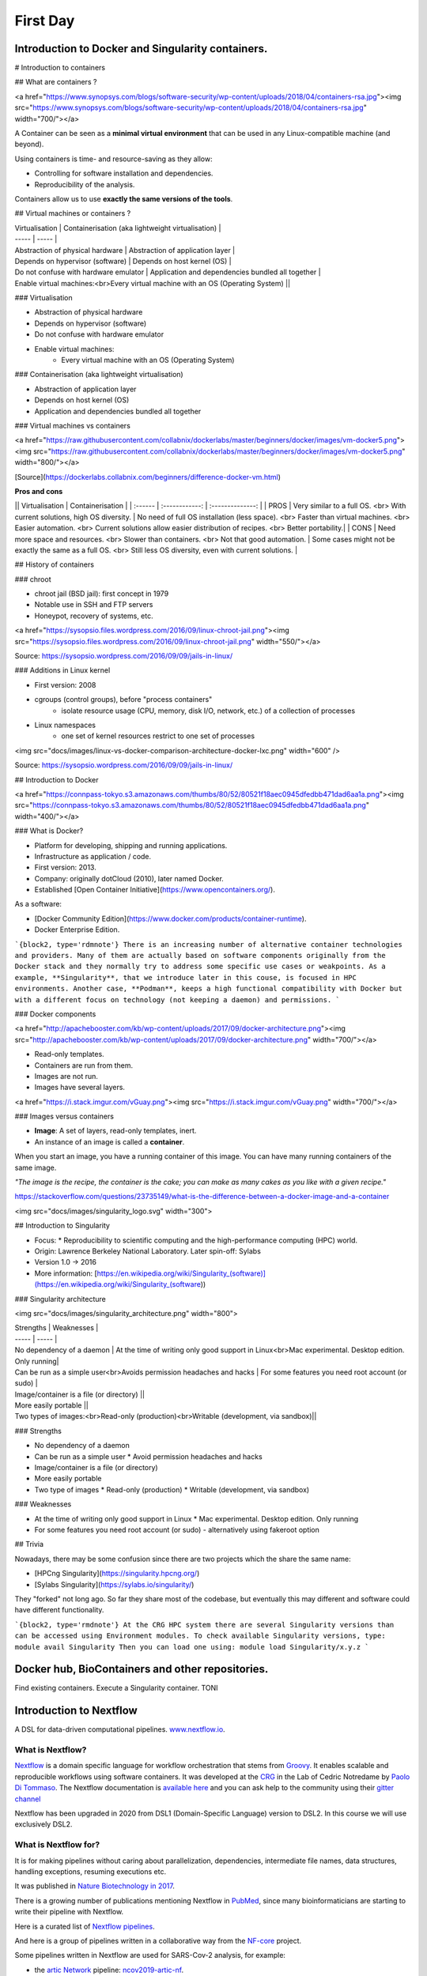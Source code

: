 .. _first-page:

*******************
First Day
*******************

Introduction to Docker and Singularity containers.
============

# Introduction to containers

## What are containers ?

<a href="https://www.synopsys.com/blogs/software-security/wp-content/uploads/2018/04/containers-rsa.jpg"><img src="https://www.synopsys.com/blogs/software-security/wp-content/uploads/2018/04/containers-rsa.jpg" width="700/"></a>

A Container can be seen as a **minimal virtual environment** that can be used in any Linux-compatible machine (and beyond).

Using containers is time- and resource-saving as they allow:

* Controlling for software installation and dependencies.
* Reproducibility of the analysis.

Containers allow us to use **exactly the same versions of the tools**.

## Virtual machines or containers ?

| Virtualisation | Containerisation (aka lightweight virtualisation) |
| ----- | ----- |
| Abstraction of physical hardware | Abstraction of application layer |
| Depends on hypervisor (software) | Depends on host kernel (OS) |
| Do not confuse with hardware emulator | Application and dependencies bundled all together |
| Enable virtual machines:<br>Every virtual machine with an OS (Operating System) ||

### Virtualisation

* Abstraction of physical hardware
* Depends on hypervisor (software)
* Do not confuse with hardware emulator
* Enable virtual machines:
	* Every virtual machine with an OS (Operating System)

### Containerisation (aka lightweight virtualisation)

* Abstraction of application layer
* Depends on host kernel (OS)
* Application and dependencies bundled all together

### Virtual machines vs containers

<a href="https://raw.githubusercontent.com/collabnix/dockerlabs/master/beginners/docker/images/vm-docker5.png"><img src="https://raw.githubusercontent.com/collabnix/dockerlabs/master/beginners/docker/images/vm-docker5.png" width="800/"></a>

[Source](https://dockerlabs.collabnix.com/beginners/difference-docker-vm.html)

**Pros and cons**

|| Virtualisation | Containerisation |
| :------ | :------------: | :--------------: |
| PROS | Very similar to a full OS. <br> With current solutions, high OS diversity. | No need of full OS installation (less space). <br> Faster than virtual machines. <br> Easier automation. <br> Current solutions allow easier distribution of recipes. <br> Better portability.|
| CONS | Need more space and resources. <br> Slower than containers. <br> Not that good automation. | Some cases might not be exactly the same as a full OS. <br> Still less OS diversity, even with current solutions. |

## History of containers

### chroot

* chroot jail (BSD jail): first concept in 1979
* Notable use in SSH and FTP servers
* Honeypot, recovery of systems, etc.

<a href="https://sysopsio.files.wordpress.com/2016/09/linux-chroot-jail.png"><img src="https://sysopsio.files.wordpress.com/2016/09/linux-chroot-jail.png" width="550/"></a>

Source: https://sysopsio.wordpress.com/2016/09/09/jails-in-linux/

### Additions in Linux kernel

* First version: 2008
* cgroups (control groups), before "process containers"
	* isolate resource usage (CPU, memory, disk I/O, network, etc.) of a collection of processes
* Linux namespaces
	* one set of kernel resources restrict to one set of processes

<img src="docs/images/linux-vs-docker-comparison-architecture-docker-lxc.png" width="600" />

Source: https://sysopsio.wordpress.com/2016/09/09/jails-in-linux/


## Introduction to Docker

<a href="https://connpass-tokyo.s3.amazonaws.com/thumbs/80/52/80521f18aec0945dfedbb471dad6aa1a.png"><img src="https://connpass-tokyo.s3.amazonaws.com/thumbs/80/52/80521f18aec0945dfedbb471dad6aa1a.png" width="400/"></a>

### What is Docker?

* Platform for developing, shipping and running applications.
* Infrastructure as application / code.
* First version: 2013.
* Company: originally dotCloud (2010), later named Docker.
* Established [Open Container Initiative](https://www.opencontainers.org/).

As a software:

* [Docker Community Edition](https://www.docker.com/products/container-runtime).
* Docker Enterprise Edition.

```{block2, type='rdmnote'}
There is an increasing number of alternative container technologies and providers. Many of them are actually based on software components originally from the Docker stack and they normally try to address some specific use cases or weakpoints. As a example, **Singularity**, that we introduce later in this couse, is focused in HPC environments. Another case, **Podman**, keeps a high functional compatibility with Docker but with a different focus on technology (not keeping a daemon) and permissions.
```

### Docker components

<a href="http://apachebooster.com/kb/wp-content/uploads/2017/09/docker-architecture.png"><img src="http://apachebooster.com/kb/wp-content/uploads/2017/09/docker-architecture.png" width="700/"></a>

* Read-only templates.
* Containers are run from them.
* Images are not run.
* Images have several layers.

<a href="https://i.stack.imgur.com/vGuay.png"><img src="https://i.stack.imgur.com/vGuay.png" width="700/"></a>


### Images versus containers

* **Image**: A set of layers, read-only templates, inert.
* An instance of an image is called a **container**.

When you start an image, you have a running container of this image. You can have many running containers of the same image.

*"The image is the recipe, the container is the cake; you can make as many cakes as you like with a given recipe."*

https://stackoverflow.com/questions/23735149/what-is-the-difference-between-a-docker-image-and-a-container


<img src="docs/images/singularity_logo.svg" width="300">

## Introduction to Singularity

* Focus:
  * Reproducibility to scientific computing and the high-performance computing (HPC) world.
* Origin: Lawrence Berkeley National Laboratory. Later spin-off: Sylabs
* Version 1.0 -> 2016
* More information: [https://en.wikipedia.org/wiki/Singularity_(software)](https://en.wikipedia.org/wiki/Singularity_(software))

### Singularity architecture

<img src="docs/images/singularity_architecture.png" width="800">

| Strengths | Weaknesses |
| ----- | ----- |
| No dependency of a daemon | At the time of writing only good support in Linux<br>Mac experimental. Desktop edition. Only running|
| Can be run as a simple user<br>Avoids permission headaches and hacks | For some features you need root account (or sudo) |
| Image/container is a file (or directory) ||
| More easily portable ||
| Two types of images:<br>Read-only (production)<br>Writable (development, via sandbox)||

### Strengths

* No dependency of a daemon
* Can be run as a simple user
  * Avoid permission headaches and hacks
* Image/container is a file (or directory)
* More easily portable
* Two type of images
  * Read-only (production)
  * Writable (development, via sandbox)


### Weaknesses

* At the time of writing only good support in Linux
  * Mac experimental. Desktop edition. Only running
* For some features you need root account (or sudo) - alternatively using fakeroot option


## Trivia

Nowadays, there may be some confusion since there are two projects which the share the same name:

* [HPCng Singularity](https://singularity.hpcng.org/)
* [Sylabs Singularity](https://sylabs.io/singularity/)

They "forked" not long ago. So far they share most of the codebase, but eventually this may different and software could have different functionality.

```{block2, type='rmdnote'}
At the CRG HPC system there are several Singularity versions than can be accessed using Environment modules.
To check available Singularity versions, type: module avail Singularity
Then you can load one using: module load Singularity/x.y.z
```


Docker hub, BioContainers and other repositories.
============
Find existing containers. Execute a Singularity container.
TONI

Introduction to Nextflow
============
A DSL for data-driven computational pipelines. `www.nextflow.io <https://www.nextflow.io>`_.

.. image:: images/nextflow_logo_deep.png
  :width: 400


What is Nextflow?
----------------

.. image:: images/nextf_groovy.png
  :width: 600

`Nextflow <https://www.nextflow.io>`__ is a domain specific language for workflow orchestration that stems from `Groovy <https://groovy-lang.org/>`__. It enables scalable and reproducible workflows using software containers.
It was developed at the `CRG <www.crg.eu>`__ in the Lab of Cedric Notredame by `Paolo Di Tommaso <https://github.com/pditommaso>`__.
The Nextflow documentation is `available here <https://www.nextflow.io/docs/latest/>`__ and you can ask help to the community using their `gitter channel <https://gitter.im/nextflow-io/nextflow>`__

Nextflow has been upgraded in 2020 from DSL1 (Domain-Specific Language) version to DSL2. In this course we will use exclusively DSL2.

What is Nextflow for?
----------------

It is for making pipelines without caring about parallelization, dependencies, intermediate file names, data structures, handling exceptions, resuming executions etc.

It was published in `Nature Biotechnology in 2017 <https://pubmed.ncbi.nlm.nih.gov/28398311/>`__.

.. image:: images/NF_pub.png
  :width: 600


There is a growing number of publications mentioning Nextflow in `PubMed <https://pubmed.ncbi.nlm.nih.gov/?term=nextflow&timeline=expanded&sort=pubdate&sort_order=asc>`__, since many bioinformaticians are starting to write their pipeline with Nextflow.

.. image:: images/NF_mentioning.png
  :width: 600


Here is a curated list of `Nextflow pipelines <https://github.com/nextflow-io/awesome-nextflow>`__.

And here is a group of pipelines written in a collaborative way from the `NF-core <https://nf-co.re/pipelines>`__ project.

Some pipelines written in Nextflow are used for SARS-Cov-2 analysis, for example:

- the `artic Network <https://artic.network/ncov-2019>`__ pipeline: `ncov2019-artic-nf <https://github.com/connor-lab/ncov2019-artic-nf>`__.
- the `CRG / EGA viral Beacon <https://covid19beacon.crg.eu/info>`__ pipeline: `Master of Pores <https://github.com/biocorecrg/master_of_pores>`__.
- the nf-core pipeline: `viralrecon <https://nf-co.re/viralrecon>`__.


Main advantages
----------------


- **Fast prototyping**

You can quickly write a small pipeline that can be **expanded incrementally**.
**Each task is independent** and can be easily added to other ones. You can reuse your scripts and tools without rewriting / adapting them.

- **Reproducibility**

Nextflow supports **Docker and Singularity** containers technology. Their use will make the pipelines reproducible in any Unix environment. Nextflow is integrated with **GitHub code sharing platform**, so you can call directly a specific version of pipeline from a repository, download it and use it on the fly.

- **Portability**

Nextflow can be executed on **multiple platforms** without modifiying the code. It supports several schedulers such as **SGE, LSF, SLURM, PBS and HTCondor** and cloud platforms like **Kubernetes, Amazon AWS and Google Cloud**.


.. image:: images/executors.png
  :width: 600

- **Scalability**

Nextflow is based on the **dataflow programming model** which simplifies writing complex pipelines.
The tool takes care of **parallelizing the processes** without additional written code.
The resulting applications are inherently parallel and can scale-up or scale-out, transparently, without having to adapt to a specific platform architecture.

- **Resumable, thanks to continuous checkpoints**

All the intermediate results produced during the pipeline execution are automatically tracked.
For each process **a temporary folder is created and is cached (or not) once resuming an execution**.

Workflow structure
============

The workflows can be represented as graphs where the nodes are the **processes** and the edges are the **channels**.
The **processes** are blocks of code that can be executed - such as scripts or programs - while the **channels** are asynchronous queues able to **connect processes among them via input / output**.


.. image:: images/wf_example.png
  :width: 600


Processes are independent from one another and can be run in parallel depending on the number of elements in a channel.
In the previous example, processes **A**, **B** and **C** can be run in parallel and only when they **ALL** end can process **D** be triggered.

Installation
============

.. note::
  Nextflow is already installed on the machines for the training!
  You need at least the Java version 8 for Nextflow installation.

.. tip::
  You can check the version fo java by typing::

    java -version

Then we can install Nextflow with::

  curl -s https://get.nextflow.io | bash

This will create the ``nextflow`` executable that can be moved, for example, to ``/usr/local/bin``.

We can test that the installation was successful with:

.. code-block:: console

  nextflow run hello

  N E X T F L O W  ~  version 20.07.1
  Pulling nextflow-io/hello ...
  downloaded from https://github.com/nextflow-io/hello.git
  Launching `nextflow-io/hello` [peaceful_brahmagupta] - revision: 96eb04d6a4 [master]
  executor >  local (4)
  [d7/d053b5] process > sayHello (4) [100%] 4 of 4 ✔
  Ciao world!
  Bonjour world!
  Hello world!
  Hola world!


This command downloads and runs the pipeline ``hello``.

We can now launch a test pipeline to show what will be using a nextflow pipeline:

.. code-block:: console

  nextflow run nextflow-io/rnaseq-nf -with-singularity

The command will automatically pull the pipeline and the required test data from the `github repository <https://github.com/nextflow-io/rnatoy>`__
The command ``-with-singularity`` will trigger automatically the download of the image ``nextflow/rnatoy:1.3`` from DockerHub and convert it on the fly into a singularity image that will be used for running each step of the pipeline.
Moreover the pipeline can also recognize the kind of queue system used where is launched. In the following examples I launched the same pipeline both on the CRG high performance computing centre (HPC) and on my MacBook:

The result from CRG's HPC:

.. code-block:: console

	nextflow run nextflow-io/rnaseq-nf -with-singularity

	N E X T F L O W  ~  version 21.04.3
	Pulling nextflow-io/rnaseq-nf ...
	downloaded from https://github.com/nextflow-io/rnaseq-nf.git
	Launching `nextflow-io/rnaseq-nf` [serene_wing] - revision: 83bdb3199b [master]
	R N A S E Q - N F   P I P E L I N E
	 ===================================
	transcriptome: /users/bi/lcozzuto/.nextflow/assets/nextflow-io/rnaseq-nf/data/ggal/ggal_1_48850000_49020000.Ggal71.500bpflank.fa
	reads        : /users/bi/lcozzuto/.nextflow/assets/nextflow-io/rnaseq-nf/data/ggal/*_{1,2}.fq
	outdir       : results

	[-        ] process > RNASEQ:INDEX  -
	[-        ] process > RNASEQ:FASTQC -
	executor >  crg (6)
	[cc/dd76f0] process > RNASEQ:INDEX (ggal_1_48850000_49020000) [100%] 1 of 1 ✔
	[7d/7a96f2] process > RNASEQ:FASTQC (FASTQC on ggal_liver)    [100%] 2 of 2 ✔
	[ab/ac8558] process > RNASEQ:QUANT (ggal_gut)                 [100%] 2 of 2 ✔
	[a0/452d3f] process > MULTIQC                                 [100%] 1 of 1 ✔

	Pulling Singularity image docker://quay.io/nextflow/rnaseq-nf:v1.0 [cache /nfs/users2/bi/lcozzuto/aaa/work/singularity/quay.io-nextflow-rnaseq-nf-v1.0.img]
	WARN: Singularity cache directory has not been defined -- Remote image will be stored in the path: /nfs/users2/bi/lcozzuto/aaa/work/singularity -- Use env  variable NXF_SINGULARITY_CACHEDIR to specify a different location
		Done! Open the following report in your browser --> results/multiqc_report.html

	Completed at: 01-Oct-2021 12:01:50
	Duration    : 3m 57s
	CPU hours   : (a few seconds)
	Succeeded   : 6


The result from my MacBook:

.. code-block:: console

	nextflow run nextflow-io/rnaseq-nf -with-docker

	N E X T F L O W  ~  version 21.04.3
	Launching `nextflow-io/rnaseq-nf` [happy_torvalds] - revision: 83bdb3199b [master]
	R N A S E Q - N F   P I P E L I N E
	===================================
	transcriptome: /Users/lcozzuto/.nextflow/assets/nextflow-io/rnaseq-nf/data/ggal/ggal_1_48850000_49020000.Ggal71.500bpflank.fa
	reads        : /Users/lcozzuto/.nextflow/assets/nextflow-io/rnaseq-nf/data/ggal/*_{1,2}.fq
	outdir       : results

	executor >  local (6)
	[37/933971] process > RNASEQ:INDEX (ggal_1_48850000_49020000) [100%] 1 of 1 ✔
	[fe/b06693] process > RNASEQ:FASTQC (FASTQC on ggal_gut)      [100%] 2 of 2 ✔
	[73/84b898] process > RNASEQ:QUANT (ggal_gut)                 [100%] 2 of 2 ✔
	[f2/917905] process > MULTIQC                                 [100%] 1 of 1 ✔

	Done! Open the following report in your browser --> results/multiqc_report.html



This is just an example of the power of the automation of the Nextflow environment.
